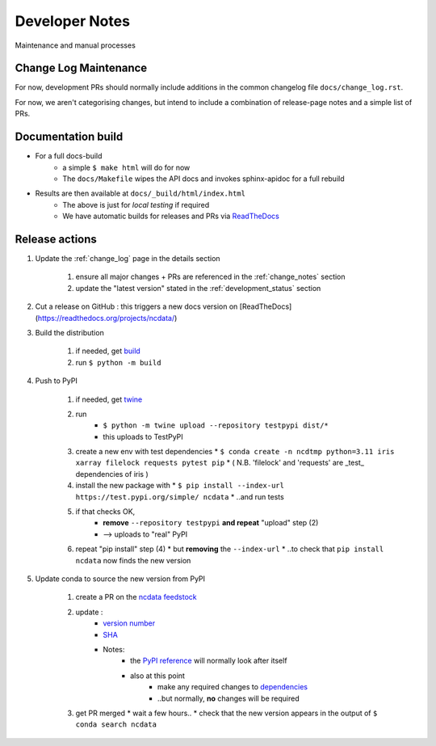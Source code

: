 Developer Notes
===============
Maintenance and manual processes


Change Log Maintenance
----------------------
For now, development PRs should normally include additions in the common
changelog file ``docs/change_log.rst``.

For now, we aren't categorising changes, but intend to include a combination
of release-page notes and a simple list of PRs.


Documentation build
-------------------

* For a full docs-build
    * a simple ``$ make html`` will do for now
    * The ``docs/Makefile`` wipes the API docs and invokes sphinx-apidoc for a full rebuild

* Results are then available at ``docs/_build/html/index.html``
    * The above is just for *local testing* if required
    * We have automatic builds for releases and PRs
      via `ReadTheDocs <https://readthedocs.org/projects/ncdata/>`_


Release actions
---------------

#. Update the :ref:`change_log` page in the details section

    #. ensure all major changes + PRs are referenced in the :ref:`change_notes` section

    #. update the "latest version" stated in the :ref:`development_status` section

#. Cut a release on GitHub : this triggers a new docs version on [ReadTheDocs](https://readthedocs.org/projects/ncdata/)

#. Build the distribution

    #. if needed, get `build <https://github.com/pypa/build>`_

    #. run ``$ python -m build``

#. Push to PyPI

    #. if needed, get `twine <https://github.com/pypa/twine>`_

    #. run
        * ``$ python -m twine upload --repository testpypi dist/*``
        * this uploads to TestPyPI

    #. create a new env with test dependencies
       * ``$ conda create -n ncdtmp python=3.11 iris xarray filelock requests pytest pip``
       * ( N.B. 'filelock' and 'requests' are _test_ dependencies of iris )

    #. install the new package with
       * ``$ pip install --index-url https://test.pypi.org/simple/ ncdata``
       * ..and run tests

    #. if that checks OK,
        * **remove** ``--repository testpypi`` **and repeat** "upload" step (2)
        * --> uploads to "real" PyPI

    #. repeat "pip install" step (4)
       * but **removing** the ``--index-url``
       * ..to check that ``pip install ncdata`` now finds the new version

#. Update conda to source the new version from PyPI

    #. create a PR on the `ncdata feedstock <https://github.com/conda-forge/ncdata-feedstock>`_

    #. update :
        * `version number <https://github.com/conda-forge/ncdata-feedstock/blob/3f6b35cbdffd2ee894821500f76f2b0b66f55939/recipe/meta.yaml#L2>`_
        * `SHA <https://github.com/conda-forge/ncdata-feedstock/blob/3f6b35cbdffd2ee894821500f76f2b0b66f55939/recipe/meta.yaml#L10>`_
        * Notes:
            * the `PyPI reference <https://github.com/conda-forge/ncdata-feedstock/blob/3f6b35cbdffd2ee894821500f76f2b0b66f55939/recipe/meta.yaml#L9>`_
              will normally look after itself
            * also at this point
               * make any required changes to `dependencies <https://github.com/conda-forge/ncdata-feedstock/blob/3f6b35cbdffd2ee894821500f76f2b0b66f55939/recipe/meta.yaml#L17-L29>`_
               * ..but normally, **no** changes will be required

    #. get PR merged
       * wait a few hours..
       * check that the new version appears in the output of ``$ conda search ncdata``

